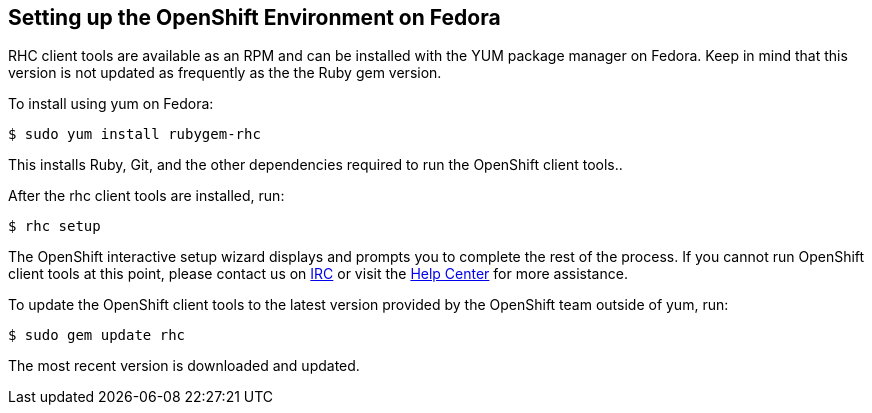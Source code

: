 [[fedora]]
== Setting up the OpenShift Environment on Fedora

RHC client tools are available as an RPM and can be installed with the
YUM package manager on Fedora. Keep in mind that this version is not
updated as frequently as the the Ruby gem version.

To install using yum on Fedora:
[source]
------------------------------
$ sudo yum install rubygem-rhc
------------------------------

This installs Ruby, Git, and the other dependencies required to run the
OpenShift client tools..

After the rhc client tools are installed, run:
[source]
-----------
$ rhc setup
-----------

The OpenShift interactive setup wizard displays and prompts you to complete the rest
of the process. If you cannot run OpenShift client tools at this point,
please contact us on
https://www.openshift.com/irc[IRC] or visit the
https://help.openshift.com[Help Center] for more assistance.

To update the OpenShift client tools to the latest version provided by
the OpenShift team outside of yum, run:
[source]
---------------------
$ sudo gem update rhc
---------------------

The most recent version is downloaded and updated.
